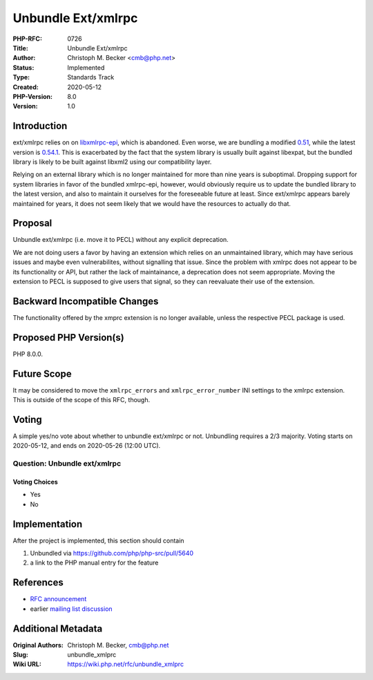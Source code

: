 Unbundle Ext/xmlrpc
===================

:PHP-RFC: 0726
:Title: Unbundle Ext/xmlrpc
:Author: Christoph M. Becker <cmb@php.net>
:Status: Implemented
:Type: Standards Track
:Created: 2020-05-12
:PHP-Version: 8.0
:Version: 1.0

Introduction
------------

ext/xmlrpc relies on on
`libxmlrpc-epi <https://sourceforge.net/projects/xmlrpc-epi/>`__, which
is abandoned. Even worse, we are bundling a modified
`0.51 <https://github.com/php/php-src/blob/77ee4e63a61e884d393713fa822df043eec6c87b/ext/xmlrpc/libxmlrpc/xmlrpc.h#L47>`__,
while the latest version is
`0.54.1 <https://sourceforge.net/projects/xmlrpc-epi/files/xmlrpc-epi-base/>`__.
This is exacerbated by the fact that the system library is usually built
against libexpat, but the bundled library is likely to be built against
libxml2 using our compatibility layer.

Relying on an external library which is no longer maintained for more
than nine years is suboptimal. Dropping support for system libraries in
favor of the bundled xmlrpc-epi, however, would obviously require us to
update the bundled library to the latest version, and also to maintain
it ourselves for the foreseeable future at least. Since ext/xmlrpc
appears barely maintained for years, it does not seem likely that we
would have the resources to actually do that.

Proposal
--------

Unbundle ext/xmlrpc (i.e. move it to PECL) without any explicit
deprecation.

We are not doing users a favor by having an extension which relies on an
unmaintained library, which may have serious issues and maybe even
vulnerabilites, without signalling that issue. Since the problem with
xmlrpc does not appear to be its functionality or API, but rather the
lack of maintainance, a deprecation does not seem appropriate. Moving
the extension to PECL is supposed to give users that signal, so they can
reevaluate their use of the extension.

Backward Incompatible Changes
-----------------------------

The functionality offered by the xmprc extension is no longer available,
unless the respective PECL package is used.

Proposed PHP Version(s)
-----------------------

PHP 8.0.0.

Future Scope
------------

It may be considered to move the ``xmlrpc_errors`` and
``xmlrpc_error_number`` INI settings to the xmlrpc extension. This is
outside of the scope of this RFC, though.

Voting
------

A simple yes/no vote about whether to unbundle ext/xmlrpc or not.
Unbundling requires a 2/3 majority. Voting starts on 2020-05-12, and
ends on 2020-05-26 (12:00 UTC).

Question: Unbundle ext/xmlrpc
~~~~~~~~~~~~~~~~~~~~~~~~~~~~~

Voting Choices
^^^^^^^^^^^^^^

-  Yes
-  No

Implementation
--------------

After the project is implemented, this section should contain

#. Unbundled via https://github.com/php/php-src/pull/5640
#. a link to the PHP manual entry for the feature

References
----------

-  `RFC announcement <https://externals.io/message/109853>`__
-  earlier `mailing list
   discussion <https://externals.io/message/103703>`__

Additional Metadata
-------------------

:Original Authors: Christoph M. Becker, cmb@php.net
:Slug: unbundle_xmlprc
:Wiki URL: https://wiki.php.net/rfc/unbundle_xmlprc
